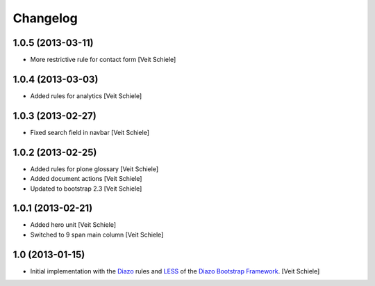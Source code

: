 Changelog
=========

1.0.5 (2013-03-11)
------------------

- More restrictive rule for contact form
  [Veit Schiele]

1.0.4 (2013-03-03)
------------------

- Added rules for analytics
  [Veit Schiele]

1.0.3 (2013-02-27)
------------------

- Fixed search field in navbar
  [Veit Schiele]

1.0.2 (2013-02-25)
------------------

- Added rules for plone glossary
  [Veit Schiele]
- Added document actions
  [Veit Schiele]
- Updated to bootstrap 2.3
  [Veit Schiele]

1.0.1 (2013-02-21)
------------------

- Added hero unit
  [Veit Schiele]
- Switched to 9 span main column
  [Veit Schiele]

1.0 (2013-01-15)
----------------

- Initial implementation with the `Diazo <http://docs.diazo.org/>`_ rules and
  `LESS <http://lesscss.org/>`_ of the `Diazo Bootstrap Framework
  <https://github.com/veit/diazo_bootstrap.git>`_.
  [Veit Schiele]

